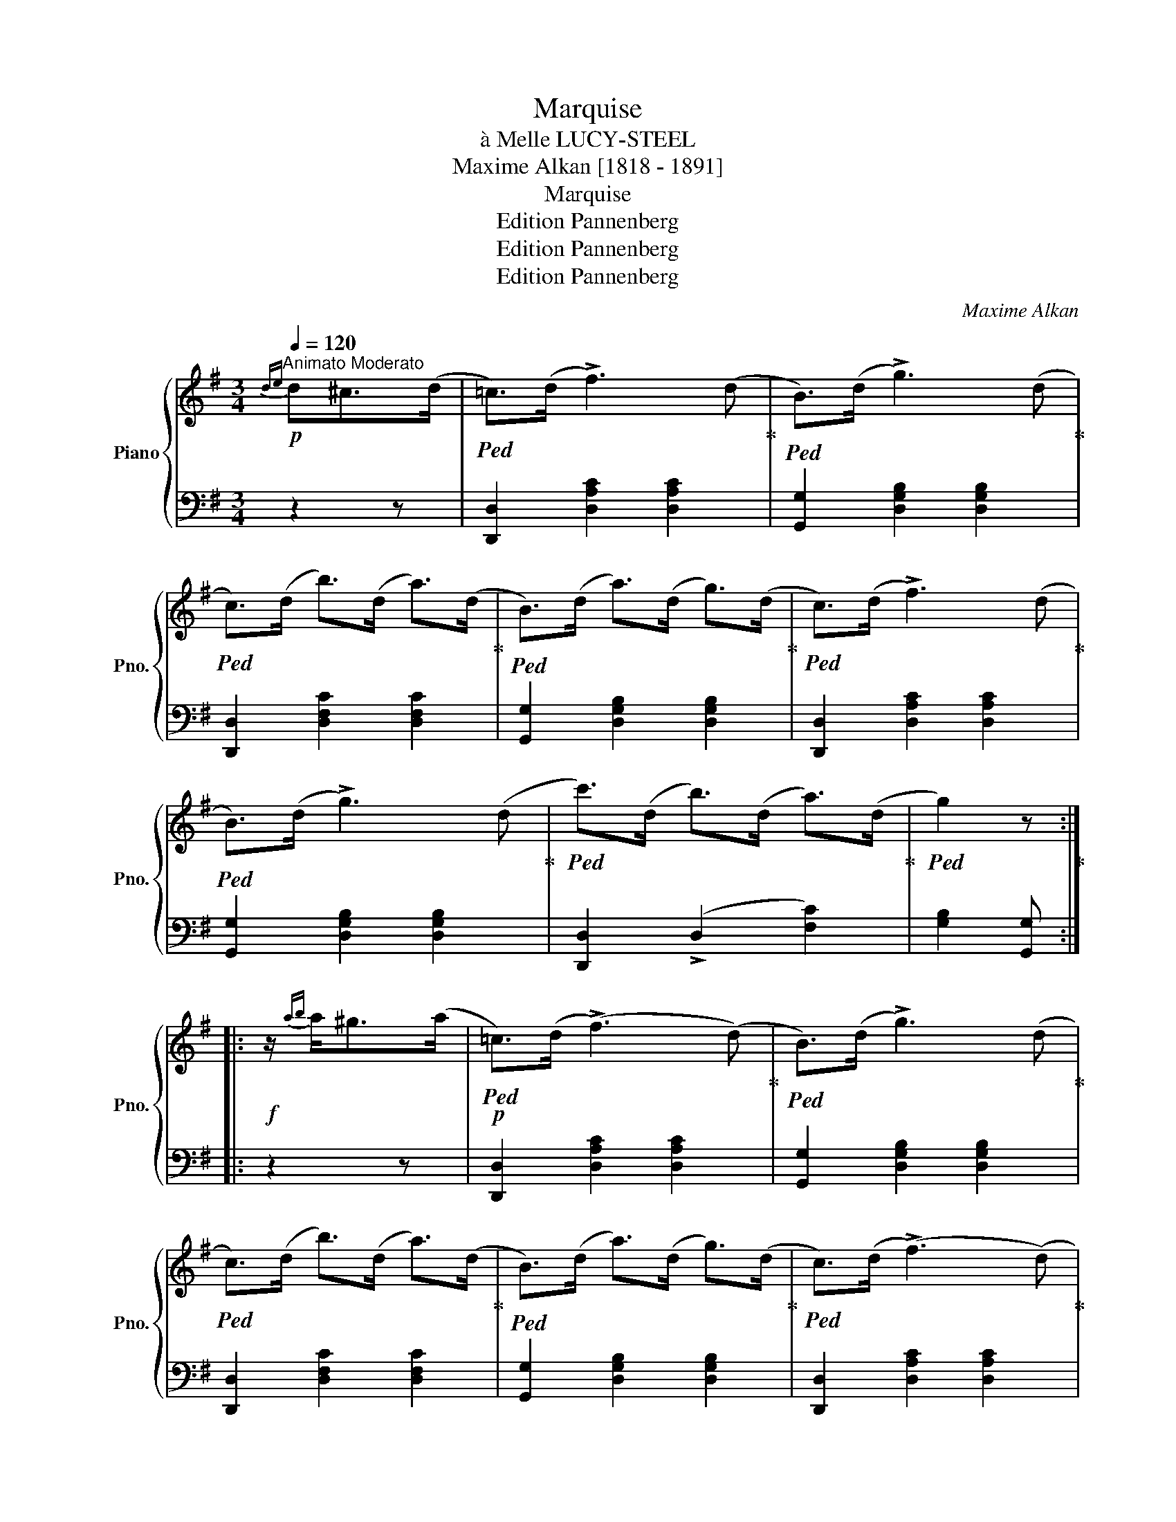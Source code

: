 X:1
T:Marquise
T: 
T:à Melle LUCY-STEEL
T:Maxime Alkan [1818 - 1891]
T:Marquise
T:Edition Pannenberg
T:Edition Pannenberg
T:Edition Pannenberg
C:Maxime Alkan
Z:Edition Pannenberg
%%score { 1 | 2 }
L:1/8
Q:1/4=120
M:3/4
K:G
V:1 treble nm="Piano" snm="Pno."
V:2 bass 
V:1
!p!"^Animato Moderato"{de} d^c>(d |!ped! =c>)(d !>!f3) (d!ped-up! |!ped! B>)(d !>!g3) (d!ped-up! | %3
!ped! c>)(d b>)(d a>)(d!ped-up! |!ped! B>)(d a>)(d g>)(d!ped-up! |!ped! c>)(d !>!f3) (d!ped-up! | %6
!ped! B>)(d !>!g3) (d!ped-up! |!ped! c'>)(d b>)(d a>)(d!ped-up! |!ped! g2) z!ped-up! :: %9
!f! z/{ab} a<^g(a/ |!p!!ped! =c>)(d (!>!f3) (d)!ped-up! |!ped! B>)(d !>!g3) (d!ped-up! | %12
!ped! c>)(d b>)(d a>)(d!ped-up! |!ped! B>)(d a>)(d g>)(d!ped-up! |!ped! c>)(d (!>!f3) (d)!ped-up! | %15
!ped! B>)(d !>!g3) (d!ped-up! |!ped! c'>)(d b>)(d a>)(d!ped-up! |!ped! g2)!ped-up! z2 z2 :| %18
!ped! e>c' d>b c>a | [Bg] z [Bdg]2!ped-up! z2 ||[K:C][M:3/4]"^TRIO"!p!!ped! (3(gag) .e.g.^f.a | %21
 (3(gag) .e.g.^f.a | (3(gag) .e.g.c'.e'!ped-up! |!ped! (e'd'){/e'} .d'.^c' .d'2 | %24
 (3(fgf) .d.f.e.g | (3(fgf) .d.f.e.g | (3(fgf) .d.f.g.b!ped-up! | (d'c'){/d'} (c'b) c' z | %28
!ped! (3(gag) .e.g.^f.a | (3(gag) .e.g.^f.a | (3(gag) .e.g.c'.e'!ped-up! | %31
 (e'd'){/e'} .d'.^c' .d'2 |!8va(! z{a'b'} (a'^g'a'b'a') | .=g'.e''.d''.c''.b'.a' | %34
 .g'.^g'.b'.a'.f'.d' | .c' z .[e'g'c''] z!8va)! z2 |:[K:G]!f! [db] z [ec'] z [db] z | %37
{/b} [ca]>^g [ca]4 |!p! .[FA].[GB].[Ac].[Bd].[df].[ce] | ([ce][Bd]){/e} ([Bd][^^A^c]) [Bd]2 | %40
!f! .[db] z{/d'} .[ec'] z .[db] z |{/b} [ca]>(^g .[ca]) z!p! .[Af].[Bg] | %42
!<(! .[ca].[db].[ec'].[fd'].[ge'].[af']!<)! |!>(! .[bg'].[ad'].[gb].[da].[Bg]!>)! z | %44
!f! [db] z [ec'] z [db] z |{/b} [ca]>^g [ca]4 |!p! .[FA].[GB].[Ac].[Bd].[df].[ce] | %47
 ([ce][Bd]){/e} ([Bd][^^A^c]) [Bd]2 |!f! [db]2{/[=fd']} [ec']2 [db]2 | %49
 .[ca] z!8va(! .[e'c''].[d'b'].[c'a'].[bg'] | .[af'].[ge'].[fd'].[ec'].[db].[ca] | %51
 [Bg]!8va)! [GB][Ac][Bd][ce][d=f] ||[K:C]!p!!ped! (3([eg]ag) .e.g.^f.a | (3(gag) .e.g.^f.a | %54
 (3(gag) .e.g.c'.e'!ped-up! |!ped! (e'd'){/e'} .d'.^c' .d'2 | (3(fgf) .d.f.e.g | (3(fgf) .d.f.e.g | %58
 (3(gag) .d.f.g.b!ped-up! | (d'c'){/d'} (c'b) c' z |!ped! (3(gag) .e.g.^f.a | (3(gag) .e.g.^f.a | %62
 (3(gag) .e.g.c'.e'!ped-up! | (e'd'){/e'} .d'.^c' .d'2 |!f!!8va(! z{a'b'} (a'^g'a'b'a') | %65
 =g'e''d''c''b'a' | g'^g'b'a'f'd' | c'2 [e'c''] z!8va)! z2 |:[K:G][M:3/4]!p!"^CODA" (d^c>)(d | %69
!ped! =c>)d (!>!f3 (d)!ped-up! |!ped! B>)(d !>!g3) (d!ped-up! |!ped! c>)(d b>)(d a>)(d!ped-up! | %72
!ped! B>)(d a>)(d g>)(d!ped-up! |!ped! c>)(d !>!f3) (d!ped-up! |!ped! B>)(d !>!g3) (d!ped-up! | %75
!ped! c'>)(d b>)(d a>)(d!ped-up! |!ped! g2)!ped-up! z2 z2 :|2!f! e>c' d>b d>a | g>d ^c>d f>d || %79
 g>d ^c>d f>d |!ped! g z z2 z3/2 [Bdg]/ | [Bdg]2 [Bdg]2 [Bdg]2 | [Bdg]2 z2 z3/2 [dgb]/ | %83
 [dgb]2 z2 z3/2 [B,DG]/ | [B,DG]6- | [B,DG]2 z2 z2!ped-up! |] %86
V:2
 z2 z | [D,,D,]2 [D,A,C]2 [D,A,C]2 | [G,,G,]2 [D,G,B,]2 [D,G,B,]2 | [D,,D,]2 [D,F,C]2 [D,F,C]2 | %4
 [G,,G,]2 [D,G,B,]2 [D,G,B,]2 | [D,,D,]2 [D,A,C]2 [D,A,C]2 | [G,,G,]2 [D,G,B,]2 [D,G,B,]2 | %7
 [D,,D,]2 (!>!D,2 [F,C]2) | [G,B,]2 [G,,G,] :: z2 z | [D,,D,]2 [D,A,C]2 [D,A,C]2 | %11
 [G,,G,]2 [D,G,B,]2 [D,G,B,]2 | [D,,D,]2 [D,F,C]2 [D,F,C]2 | [G,,G,]2 [D,G,B,]2 [D,G,B,]2 | %14
 [D,,D,]2 [D,A,C]2 [D,A,C]2 | [G,,G,]2 [D,G,B,]2 [D,G,B,]2 | [D,,D,]2 (!>!D,2 [F,C]2) | %17
 [G,B,]2 [G,,G,] z z2 :| [C,E,A,]2 [D,G,B,]2 [D,F,C]2 | [G,B,] z [G,,G,]2 z2 || %20
[K:C][M:3/4] [C,C]2 !>![G,CE]2 [A,C^D]2 | [C,C]2 !>![G,CE]2 [A,C^D]2 | [C,C]2 [G,CE]2 [G,CE]2 | %23
 [G,,G,]2 [G,B,F]2 [G,B,F]2 | [G,,G,]2 !>![G,B,D]2 [G,^A,^C]2 | [G,,G,]2 !>![G,B,D]2 [G,^A,^C]2 | %26
 [G,,G,]2 (!>!G,2 [DF]2) | [C,C]2 [G,CE]2 [G,CE]2 | [C,C]2 !>![G,CE]2 [A,C^D]2 | %29
 [C,C]2 !>![G,CE]2 [A,C^D]2 | [C,C]2 [G,CE]2 [G,CE]2 | F,2 [A,D]2 [A,D]2 | %32
 ^F,2 [A,=C^D]2 [A,=CD]2 | G,2 [CE]2 [CE]2 | [G,,G,]2 (G,2 [B,F]2) | .[CE] z .[C,,C,] z z2 |: %36
[K:G] z2 [D,G,B,]2 [D,G,B,]2 | [D,,D,]2 [D,F,C]2 [D,F,C]2 | [D,,D,]2 [D,A,C]2 [D,A,C]2 | %39
 [G,,G,]2 [D,G,B,]2 [D,G,B,]2 | [G,,G,]2 [D,G,B,]2 [D,G,B,]2 | [C,,C,]2 [C,E,A,]2 [C,E,A,]2 | %42
 [D,,D,]2 [D,A,C]2 [D,A,C]2 | [G,,,G,,]2 [D,G,B,]2 [D,G,B,]2 | [G,,G,]2 [D,G,B,]2 [D,G,B,]2 | %45
 [D,,D,]2 [D,F,C]2 [D,F,C]2 | [D,,D,]2 [D,A,C]2 [D,A,C]2 | [G,,G,]2 [D,G,B,]2 [D,G,B,]2 | %48
 [E,,E,]2 [E,^G,D]2 [E,G,D]2 | [A,,A,]2 [E,A,C]2 [E,A,C]2 | [D,,D,]2 D,2 [F,C]2 | [G,B,] G^F=FED || %52
[K:C] [C,C]2 !>![G,CE]2 [A,C^D]2 | [C,C]2 !>![G,CE]2 [A,C^D]2 | [C,C]2 [G,CE]2 [G,CE]2 | %55
 [G,,G,]2 [G,B,F]2 [G,B,F]2 | [G,,G,]2 !>![G,B,D]2 [G,^A,^C]2 | [G,,G,]2 !>![G,B,D]2 [G,^A,^C]2 | %58
 [G,,G,]2 (!>!G,2 [DF]2) | [C,C]2 [G,CE]2 [G,CE]2 | [C,C]2 (!>![G,CE]2 [A,C^D]2) | %61
 [C,E]2 (!>![G,CE]2 [A,C^D]2) | [C,C]2 [G,CE]2 [G,CE]2 | F,2 [A,D]2 [A,D]2 | %64
 ^F,2 [A,=C^D]2 [A,=CD]2 | G,2 [CE]2 [CE]2 | [G,,G,]2 (!>!G,2 [B,F]2) | [CE]2 [C,C] z z2 |: %68
[K:G][M:3/4] z2 z | [D,,D,]2 [D,A,C]2 [D,A,C]2 | [G,,G,]2 [D,G,B,]2 [D,G,B,]2 | %71
 [D,,D,]2 [D,F,C]2 [D,F,C]2 | [G,,G,]2 [D,G,B,]2 [D,G,B,]2 | [D,,D,]2 [D,A,C]2 [D,A,C]2 | %74
 [G,,G,]2 [D,G,B,]2 [D,G,B,]2 | [D,,D,]2 (!>!D,2 [F,C]2) | [G,B,]2 [G,,G,] z z2 :|2 %77
 [C,E,A,]2 [D,G,B,]2 [D,F,C]2 | [G,B,]2 z2 (!>![D,A,C]2 || [G,B,]) z z2 (!>![D,A,C]2 | %80
 [G,B,]) z z2 z2 | [G,,G,]2 [D,,D,]2 [B,,,B,,]2 | [G,,,G,,]2 z2 z3/2 z/ | [G,,G,]2 z2 z2 | %84
 [G,,,G,,]6- | [G,,,G,,]2 z2 z2 |] %86

